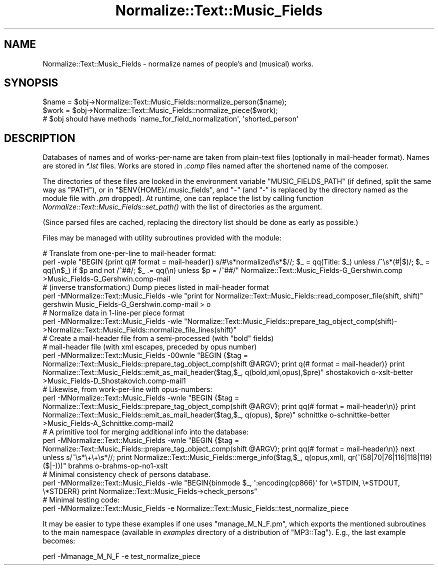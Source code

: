 .\" Automatically generated by Pod::Man 2.23 (Pod::Simple 3.14)
.\"
.\" Standard preamble:
.\" ========================================================================
.de Sp \" Vertical space (when we can't use .PP)
.if t .sp .5v
.if n .sp
..
.de Vb \" Begin verbatim text
.ft CW
.nf
.ne \\$1
..
.de Ve \" End verbatim text
.ft R
.fi
..
.\" Set up some character translations and predefined strings.  \*(-- will
.\" give an unbreakable dash, \*(PI will give pi, \*(L" will give a left
.\" double quote, and \*(R" will give a right double quote.  \*(C+ will
.\" give a nicer C++.  Capital omega is used to do unbreakable dashes and
.\" therefore won't be available.  \*(C` and \*(C' expand to `' in nroff,
.\" nothing in troff, for use with C<>.
.tr \(*W-
.ds C+ C\v'-.1v'\h'-1p'\s-2+\h'-1p'+\s0\v'.1v'\h'-1p'
.ie n \{\
.    ds -- \(*W-
.    ds PI pi
.    if (\n(.H=4u)&(1m=24u) .ds -- \(*W\h'-12u'\(*W\h'-12u'-\" diablo 10 pitch
.    if (\n(.H=4u)&(1m=20u) .ds -- \(*W\h'-12u'\(*W\h'-8u'-\"  diablo 12 pitch
.    ds L" ""
.    ds R" ""
.    ds C` ""
.    ds C' ""
'br\}
.el\{\
.    ds -- \|\(em\|
.    ds PI \(*p
.    ds L" ``
.    ds R" ''
'br\}
.\"
.\" Escape single quotes in literal strings from groff's Unicode transform.
.ie \n(.g .ds Aq \(aq
.el       .ds Aq '
.\"
.\" If the F register is turned on, we'll generate index entries on stderr for
.\" titles (.TH), headers (.SH), subsections (.SS), items (.Ip), and index
.\" entries marked with X<> in POD.  Of course, you'll have to process the
.\" output yourself in some meaningful fashion.
.ie \nF \{\
.    de IX
.    tm Index:\\$1\t\\n%\t"\\$2"
..
.    nr % 0
.    rr F
.\}
.el \{\
.    de IX
..
.\}
.\"
.\" Accent mark definitions (@(#)ms.acc 1.5 88/02/08 SMI; from UCB 4.2).
.\" Fear.  Run.  Save yourself.  No user-serviceable parts.
.    \" fudge factors for nroff and troff
.if n \{\
.    ds #H 0
.    ds #V .8m
.    ds #F .3m
.    ds #[ \f1
.    ds #] \fP
.\}
.if t \{\
.    ds #H ((1u-(\\\\n(.fu%2u))*.13m)
.    ds #V .6m
.    ds #F 0
.    ds #[ \&
.    ds #] \&
.\}
.    \" simple accents for nroff and troff
.if n \{\
.    ds ' \&
.    ds ` \&
.    ds ^ \&
.    ds , \&
.    ds ~ ~
.    ds /
.\}
.if t \{\
.    ds ' \\k:\h'-(\\n(.wu*8/10-\*(#H)'\'\h"|\\n:u"
.    ds ` \\k:\h'-(\\n(.wu*8/10-\*(#H)'\`\h'|\\n:u'
.    ds ^ \\k:\h'-(\\n(.wu*10/11-\*(#H)'^\h'|\\n:u'
.    ds , \\k:\h'-(\\n(.wu*8/10)',\h'|\\n:u'
.    ds ~ \\k:\h'-(\\n(.wu-\*(#H-.1m)'~\h'|\\n:u'
.    ds / \\k:\h'-(\\n(.wu*8/10-\*(#H)'\z\(sl\h'|\\n:u'
.\}
.    \" troff and (daisy-wheel) nroff accents
.ds : \\k:\h'-(\\n(.wu*8/10-\*(#H+.1m+\*(#F)'\v'-\*(#V'\z.\h'.2m+\*(#F'.\h'|\\n:u'\v'\*(#V'
.ds 8 \h'\*(#H'\(*b\h'-\*(#H'
.ds o \\k:\h'-(\\n(.wu+\w'\(de'u-\*(#H)/2u'\v'-.3n'\*(#[\z\(de\v'.3n'\h'|\\n:u'\*(#]
.ds d- \h'\*(#H'\(pd\h'-\w'~'u'\v'-.25m'\f2\(hy\fP\v'.25m'\h'-\*(#H'
.ds D- D\\k:\h'-\w'D'u'\v'-.11m'\z\(hy\v'.11m'\h'|\\n:u'
.ds th \*(#[\v'.3m'\s+1I\s-1\v'-.3m'\h'-(\w'I'u*2/3)'\s-1o\s+1\*(#]
.ds Th \*(#[\s+2I\s-2\h'-\w'I'u*3/5'\v'-.3m'o\v'.3m'\*(#]
.ds ae a\h'-(\w'a'u*4/10)'e
.ds Ae A\h'-(\w'A'u*4/10)'E
.    \" corrections for vroff
.if v .ds ~ \\k:\h'-(\\n(.wu*9/10-\*(#H)'\s-2\u~\d\s+2\h'|\\n:u'
.if v .ds ^ \\k:\h'-(\\n(.wu*10/11-\*(#H)'\v'-.4m'^\v'.4m'\h'|\\n:u'
.    \" for low resolution devices (crt and lpr)
.if \n(.H>23 .if \n(.V>19 \
\{\
.    ds : e
.    ds 8 ss
.    ds o a
.    ds d- d\h'-1'\(ga
.    ds D- D\h'-1'\(hy
.    ds th \o'bp'
.    ds Th \o'LP'
.    ds ae ae
.    ds Ae AE
.\}
.rm #[ #] #H #V #F C
.\" ========================================================================
.\"
.IX Title "Normalize::Text::Music_Fields 3"
.TH Normalize::Text::Music_Fields 3 "2009-05-09" "perl v5.12.3" "User Contributed Perl Documentation"
.\" For nroff, turn off justification.  Always turn off hyphenation; it makes
.\" way too many mistakes in technical documents.
.if n .ad l
.nh
.SH "NAME"
Normalize::Text::Music_Fields \- normalize names of people's and (musical) works.
.SH "SYNOPSIS"
.IX Header "SYNOPSIS"
.Vb 3
\&   $name = $obj\->Normalize::Text::Music_Fields::normalize_person($name);
\&   $work = $obj\->Normalize::Text::Music_Fields::normalize_piece($work);
\& # $obj should have methods \`name_for_field_normalization\*(Aq, \*(Aqshorted_person\*(Aq
.Ve
.SH "DESCRIPTION"
.IX Header "DESCRIPTION"
Databases of names and of works-per-name are taken from plain-text
files (optionally in mail-header format).  Names are stored in \fI*.lst\fR files.
Works are stored in \fI.comp\fR files named after the shortened name
of the composer.
.PP
The directories of these files are looked in the environment variable
\&\f(CW\*(C`MUSIC_FIELDS_PATH\*(C'\fR (if defined, split the same way as \f(CW\*(C`PATH\*(C'\fR), or in
\&\f(CW\*(C`$ENV{HOME}/.music_fields\*(C'\fR, and \f(CW\*(C`\-\*(C'\fR (and \f(CW\*(C`\-\*(C'\fR is replaced by the directory
named as the module file with \fI.pm\fR dropped).  At runtime, one can
replace the list by calling function \fINormalize::Text::Music_Fields::set_path()\fR
with the list of directories as the argument.
.PP
(Since parsed files are cached, replacing the directory list should be done
as early as possible.)
.PP
Files may be managed with utility subroutines provided with the module:
.PP
.Vb 2
\& # Translate from one\-per\-line to mail\-header format:
\& perl \-wple "BEGIN {print q(# format = mail\-header)} s/#\es*normalized\es*$//; $_ = qq(Title: $_) unless /^\es*(#|$)/; $_ = qq(\en$_) if $p and not /^##/; $_ .= qq(\en) unless $p = /^##/" Normalize::Text::Music_Fields\-G_Gershwin.comp >Music_Fields\-G_Gershwin.comp\-mail
\&
\& # (inverse transformation:) Dump pieces listed in mail\-header format
\& perl \-MNormalize::Text::Music_Fields \-wle "print for Normalize::Text::Music_Fields::read_composer_file(shift, shift)" gershwin Music_Fields\-G_Gershwin.comp\-mail > o
\&
\& # Normalize data in 1\-line\-per piece format
\& perl \-MNormalize::Text::Music_Fields \-wle "Normalize::Text::Music_Fields::prepare_tag_object_comp(shift)\->Normalize::Text::Music_Fields::normalize_file_lines(shift)"
\&
\& # Create a mail\-header file from a semi\-processed (with "bold" fields)
\& # mail\-header file (with xml escapes, preceded by opus number)
\& perl \-MNormalize::Text::Music_Fields \-00wnle "BEGIN {$tag = Normalize::Text::Music_Fields::prepare_tag_object_comp(shift @ARGV); print q(# format = mail\-header)} print Normalize::Text::Music_Fields::emit_as_mail_header($tag,$_, q(bold,xml,opus),$pre)" shostakovich  o\-xslt\-better >Music_Fields\-D_Shostakovich.comp\-mail1
\&
\& # Likewise, from work\-per\-line with opus\-numbers:
\& perl \-MNormalize::Text::Music_Fields \-wnle "BEGIN {$tag = Normalize::Text::Music_Fields::prepare_tag_object_comp(shift @ARGV); print qq(# format = mail\-header\en)} print Normalize::Text::Music_Fields::emit_as_mail_header($tag,$_, q(opus), $pre)" schnittke  o\-schnittke\-better  >Music_Fields\-A_Schnittke.comp\-mail2
\&
\& # A primitive tool for merging additional info into the database:
\& perl \-MNormalize::Text::Music_Fields \-wnle "BEGIN {$tag = Normalize::Text::Music_Fields::prepare_tag_object_comp(shift @ARGV); print qq(# format = mail\-header\en)} next unless s/^\es*\e+\e+\es*//; print Normalize::Text::Music_Fields::merge_info($tag,$_, q(opus,xml), qr(^(58|70|76|116|118|119)($|\-)))" brahms o\-brahms\-op\-no1\-xslt
\&
\& # Minimal consistency check of persons database.
\& perl \-MNormalize::Text::Music_Fields \-wle "BEGIN{binmode $_, \*(Aq:encoding(cp866)\*(Aq for \e*STDIN, \e*STDOUT, \e*STDERR} print Normalize::Text::Music_Fields\->check_persons"
\&
\& # Minimal testing code:
\& perl \-MNormalize::Text::Music_Fields \-e Normalize::Text::Music_Fields::test_normalize_piece
.Ve
.PP
It may be easier to type these examples if one uses \f(CW\*(C`manage_M_N_F.pm\*(C'\fR, which
exports the mentioned subroutines to the main namespace (available in
\&\fIexamples\fR directory of a distribution of \f(CW\*(C`MP3::Tag\*(C'\fR).  E.g., the last
example becomes:
.PP
.Vb 1
\& perl \-Mmanage_M_N_F \-e test_normalize_piece
.Ve
